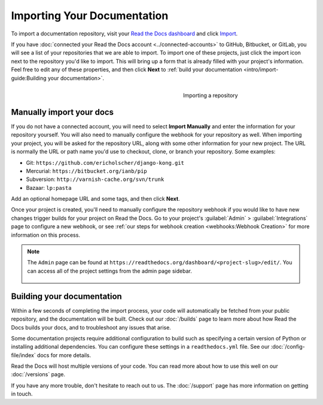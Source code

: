 Importing Your Documentation
============================

.. meta::
   :description: Import your existing technical documentation from source control into Read the Docs.


To import a documentation repository, visit your `Read the Docs dashboard`_ and click Import_.

If you have :doc:`connected your Read the Docs account <../connected-accounts>` to GitHub, Bitbucket, or GitLab,
you will see a list of your repositories that we are able to import.
To import one of these projects, just click the import
icon next to the repository you'd like to import. This will bring up a form that
is already filled with your project's information. Feel free to edit any of
these properties, and then click **Next** to
:ref:`build your documentation <intro/import-guide:Building your documentation>`.

.. _Read the Docs dashboard: https://readthedocs.org/dashboard
.. _Import: https://readthedocs.org/dashboard/import


.. figure:: ../_static/images/first-steps/import-a-repository.png
    :align: right
    :figwidth: 300px
    :target: ../_static/images/first-steps/import-a-repository.png

    Importing a repository


Manually import your docs
-------------------------

If you do not have a connected account, you will need to select **Import Manually**
and enter the information for your repository yourself. You will also need to
manually configure the webhook for your repository as well. When importing your
project, you will be asked for the repository URL, along with some other
information for your new project. The URL is normally the URL or path name you'd
use to checkout, clone, or branch your repository. Some examples:

* Git: ``https://github.com/ericholscher/django-kong.git``
* Mercurial: ``https://bitbucket.org/ianb/pip``
* Subversion: ``http://varnish-cache.org/svn/trunk``
* Bazaar: ``lp:pasta``

Add an optional homepage URL and some tags, and then click **Next**.

Once your project is created, you'll need to manually configure the repository
webhook if you would like to have new changes trigger builds for your
project on Read the Docs. Go to your project's :guilabel:`Admin` > :guilabel:`Integrations` page to
configure a new webhook, or see :ref:`our steps for webhook creation <webhooks:Webhook Creation>`
for more information on this process.

.. note::
    The ``Admin`` page can be found at ``https://readthedocs.org/dashboard/<project-slug>/edit/``.
    You can access all of the project settings from the admin page sidebar.

    .. figure:: ../_static/images/first-steps/admin-panel.png
        :figwidth: 400px
        :target: ../_static/images/first-steps/admin-panel.png


Building your documentation
---------------------------

Within a few seconds of completing the import process,
your code will automatically be fetched from your public repository,
and the documentation will be built.
Check out our :doc:`/builds` page to learn more about how Read the Docs builds your docs,
and to troubleshoot any issues that arise.

Some documentation projects require additional configuration to build
such as specifying a certain version of Python or installing additional dependencies.
You can configure these settings in a ``readthedocs.yml`` file.
See our :doc:`/config-file/index` docs for more details.

Read the Docs will host multiple versions of your code. You can read more about
how to use this well on our :doc:`/versions` page.

If you have any more trouble, don't hesitate to reach out to us.
The :doc:`/support` page has more information on getting in touch.
